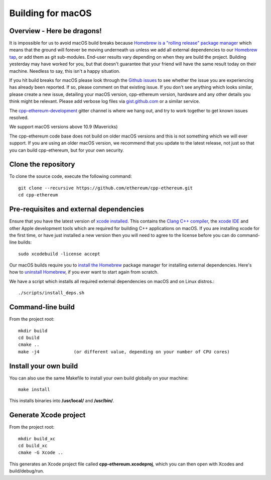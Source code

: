 
Building for macOS
================================================================================

Overview - Here be dragons!
--------------------------------------------------------------------------------

It is impossible for us to avoid macOS build breaks because `Homebrew is a "rolling
release" package manager
<https://github.com/ethereum/webthree-umbrella/issues/118>`_
which means that the ground will forever be moving underneath us unless we add
all external dependencies to our
`Homebrew tap <http://github.com/ethereum/homebrew-ethereum>`_, or add them as
git sub-modules.  End-user results vary depending
on when they are build the project.  Building yesterday may have worked for
you, but that doesn't guarantee that your friend will have the same result
today on their machine.   Needless to say, this isn't a happy situation.

If you hit build breaks for macOS please look through the `Github issues
<https://github.com/ethereum/cpp-ethereum/issues>`_ to see whether the
issue you are experiencing has already been reported.   If so, please comment
on that existing issue.  If you don't see anything which looks similar,
please create a new issue, detailing your macOS version, cpp-ethereum version,
hardware and any other details you think might be relevant.   Please add
verbose log files via `gist.github.com <http://gist.github.com>`_ or a
similar service.

The `cpp-ethereum-development
<https://gitter.im/ethereum/cpp-ethereum-development>`_ gitter channel is where we hang out, and try
to work together to get known issues resolved.

We support macOS versions above 10.9 (Mavericks)

The cpp-ethereum code base does not build on older macOS versions and this
is not something which we will ever support.  If you are using an older
macOS version, we recommend that you update to the latest release, not
just so that you can build cpp-ethereum, but for your own security.


Clone the repository
--------------------------------------------------------------------------------

To clone the source code, execute the following command: ::

    git clone --recursive https://github.com/ethereum/cpp-ethereum.git
    cd cpp-ethereum


Pre-requisites and external dependencies
--------------------------------------------------------------------------------

Ensure that you have the latest version of
`xcode installed <https://developer.apple.com/xcode/download/>`_.
This contains the `Clang C++ compiler <https://en.wikipedia.org/wiki/Clang>`_, the
`xcode IDE <https://en.wikipedia.org/wiki/Xcode>`_ and other Apple development
tools which are required for building C++ applications on macOS.
If you are installing xcode for the first time, or have just installed a new
version then you will need to agree to the license before you can do
command-line builds: ::

    sudo xcodebuild -license accept

Our macOS builds require you to `install the Homebrew <http://brew.sh>`_
package manager for installing external dependencies.
Here's how to `uninstall Homebrew
<https://github.com/Homebrew/homebrew/blob/master/share/doc/homebrew/FAQ.md#how-do-i-uninstall-homebrew>`_,
if you ever want to start again from scratch.

We have a script which installs all required external dependencies on macOS and on Linux distros.: ::

    ./scripts/install_deps.sh


Command-line build
--------------------------------------------------------------------------------

From the project root: ::

    mkdir build
    cd build
    cmake ..
    make -j4             (or different value, depending on your number of CPU cores)


Install your own build
--------------------------------------------------------------------------------

You can also use the same Makefile to install your own build globally on your machine: ::

    make install

This installs binaries into **/usr/local/** and **/usr/bin/**.


Generate Xcode project
--------------------------------------------------------------------------------

From the project root: ::

    mkdir build_xc
    cd build_xc
    cmake -G Xcode ..

This generates an Xcode project file called **cpp-ethereum.xcodeproj**,
which you can then open with Xcodes and build/debug/run.
